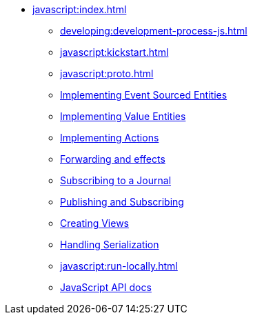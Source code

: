 ** xref:javascript:index.adoc[]
*** xref:developing:development-process-js.adoc[]
*** xref:javascript:kickstart.adoc[]
*** xref:javascript:proto.adoc[]
*** xref:javascript:eventsourced.adoc[Implementing Event Sourced Entities]
*** xref:javascript:value-entity.adoc[Implementing Value Entities]
*** xref:javascript:actions.adoc[Implementing Actions]
*** xref:javascript:forwarding.adoc[Forwarding and effects]
*** xref:javascript:entity-eventing.adoc[Subscribing to a Journal]
*** xref:javascript:topic-eventing.adoc[Publishing and Subscribing]
*** xref:javascript:views.adoc[Creating Views]
*** xref:javascript:serialization.adoc[Handling Serialization]
*** xref:javascript:run-locally.adoc[]
*** xref:javascript:api.adoc[JavaScript API docs]

